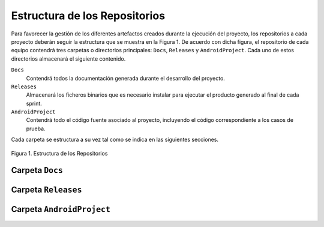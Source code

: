 ================================
 Estructura de los Repositorios
================================

Para favorecer la gestión de los diferentes artefactos creados durante la ejecución del proyecto, los repositorios a cada proyecto deberán seguir la estructura que se muestra en la Figura 1. De acuerdo con dicha figura, el repositorio de cada equipo contendrá tres carpetas o directorios principales: ``Docs``, ``Releases`` y ``AndroidProject``. Cada uno de estos directorios almacenará el siguiente contenido.

``Docs``
  Contendrá todos la documentación generada durante el desarrollo del proyecto.

``Releases``
  Almacenará los ficheros binarios que es necesario instalar para ejecutar el producto generado al final de cada sprint.

``AndroidProject``
  Contendrá todo el código fuente asociado al proyecto, incluyendo el código correspondiente a los casos de prueba.

Cada carpeta se estructura a su vez tal como se indica en las siguientes secciones.

.. figure:: img/estructuraRepositorios.svg
   :align: center
   :alt: Estructura de los repositorios

   Figura 1. Estructura de los Repositorios

Carpeta ``Docs``
=================

Carpeta ``Releases``
=====================

Carpeta ``AndroidProject``
===========================
